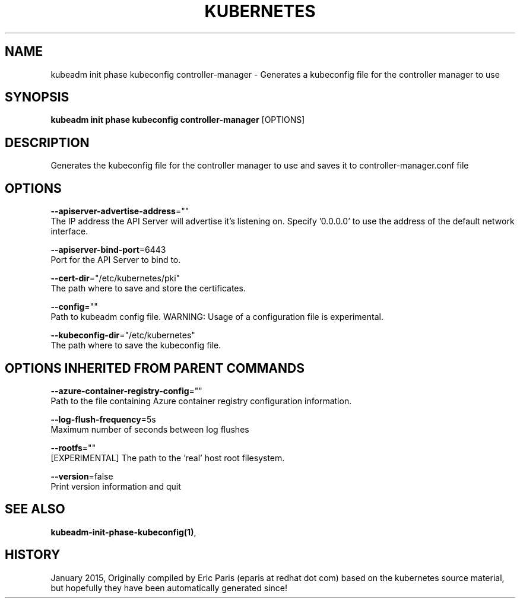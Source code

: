 .TH "KUBERNETES" "1" " kubernetes User Manuals" "Eric Paris" "Jan 2015"  ""


.SH NAME
.PP
kubeadm init phase kubeconfig controller\-manager \- Generates a kubeconfig file for the controller manager to use


.SH SYNOPSIS
.PP
\fBkubeadm init phase kubeconfig controller\-manager\fP [OPTIONS]


.SH DESCRIPTION
.PP
Generates the kubeconfig file for the controller manager to use and saves it to controller\-manager.conf file


.SH OPTIONS
.PP
\fB\-\-apiserver\-advertise\-address\fP=""
    The IP address the API Server will advertise it's listening on. Specify '0.0.0.0' to use the address of the default network interface.

.PP
\fB\-\-apiserver\-bind\-port\fP=6443
    Port for the API Server to bind to.

.PP
\fB\-\-cert\-dir\fP="/etc/kubernetes/pki"
    The path where to save and store the certificates.

.PP
\fB\-\-config\fP=""
    Path to kubeadm config file. WARNING: Usage of a configuration file is experimental.

.PP
\fB\-\-kubeconfig\-dir\fP="/etc/kubernetes"
    The path where to save the kubeconfig file.


.SH OPTIONS INHERITED FROM PARENT COMMANDS
.PP
\fB\-\-azure\-container\-registry\-config\fP=""
    Path to the file containing Azure container registry configuration information.

.PP
\fB\-\-log\-flush\-frequency\fP=5s
    Maximum number of seconds between log flushes

.PP
\fB\-\-rootfs\fP=""
    [EXPERIMENTAL] The path to the 'real' host root filesystem.

.PP
\fB\-\-version\fP=false
    Print version information and quit


.SH SEE ALSO
.PP
\fBkubeadm\-init\-phase\-kubeconfig(1)\fP,


.SH HISTORY
.PP
January 2015, Originally compiled by Eric Paris (eparis at redhat dot com) based on the kubernetes source material, but hopefully they have been automatically generated since!
